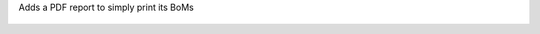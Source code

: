 Adds a PDF report to simply print its BoMs

.. figure:: ../static/description/bom_simple_report.png
